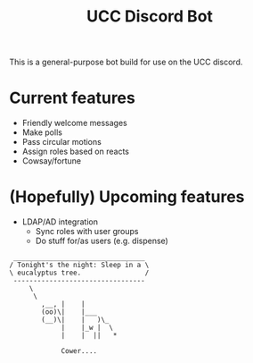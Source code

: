 #+TITLE:   UCC Discord Bot

This is a general-purpose bot build for use on the UCC discord.

* Current features
- Friendly welcome messages
- Make polls
- Pass circular motions
- Assign roles based on reacts
- Cowsay/fortune
* (Hopefully) Upcoming features
- LDAP/AD integration
  - Sync roles with user groups
  - Do stuff for/as users (e.g. dispense)

#+BEGIN_SRC
 _________________________________
/ Tonight's the night: Sleep in a \
\ eucalyptus tree.                /
 ---------------------------------
     \
      \
        ,__, |    |
        (oo)\|    |___
        (__)\|    |   )\_
             |    |_w |  \
             |    |  ||   *

             Cower....
#+END_SRC
